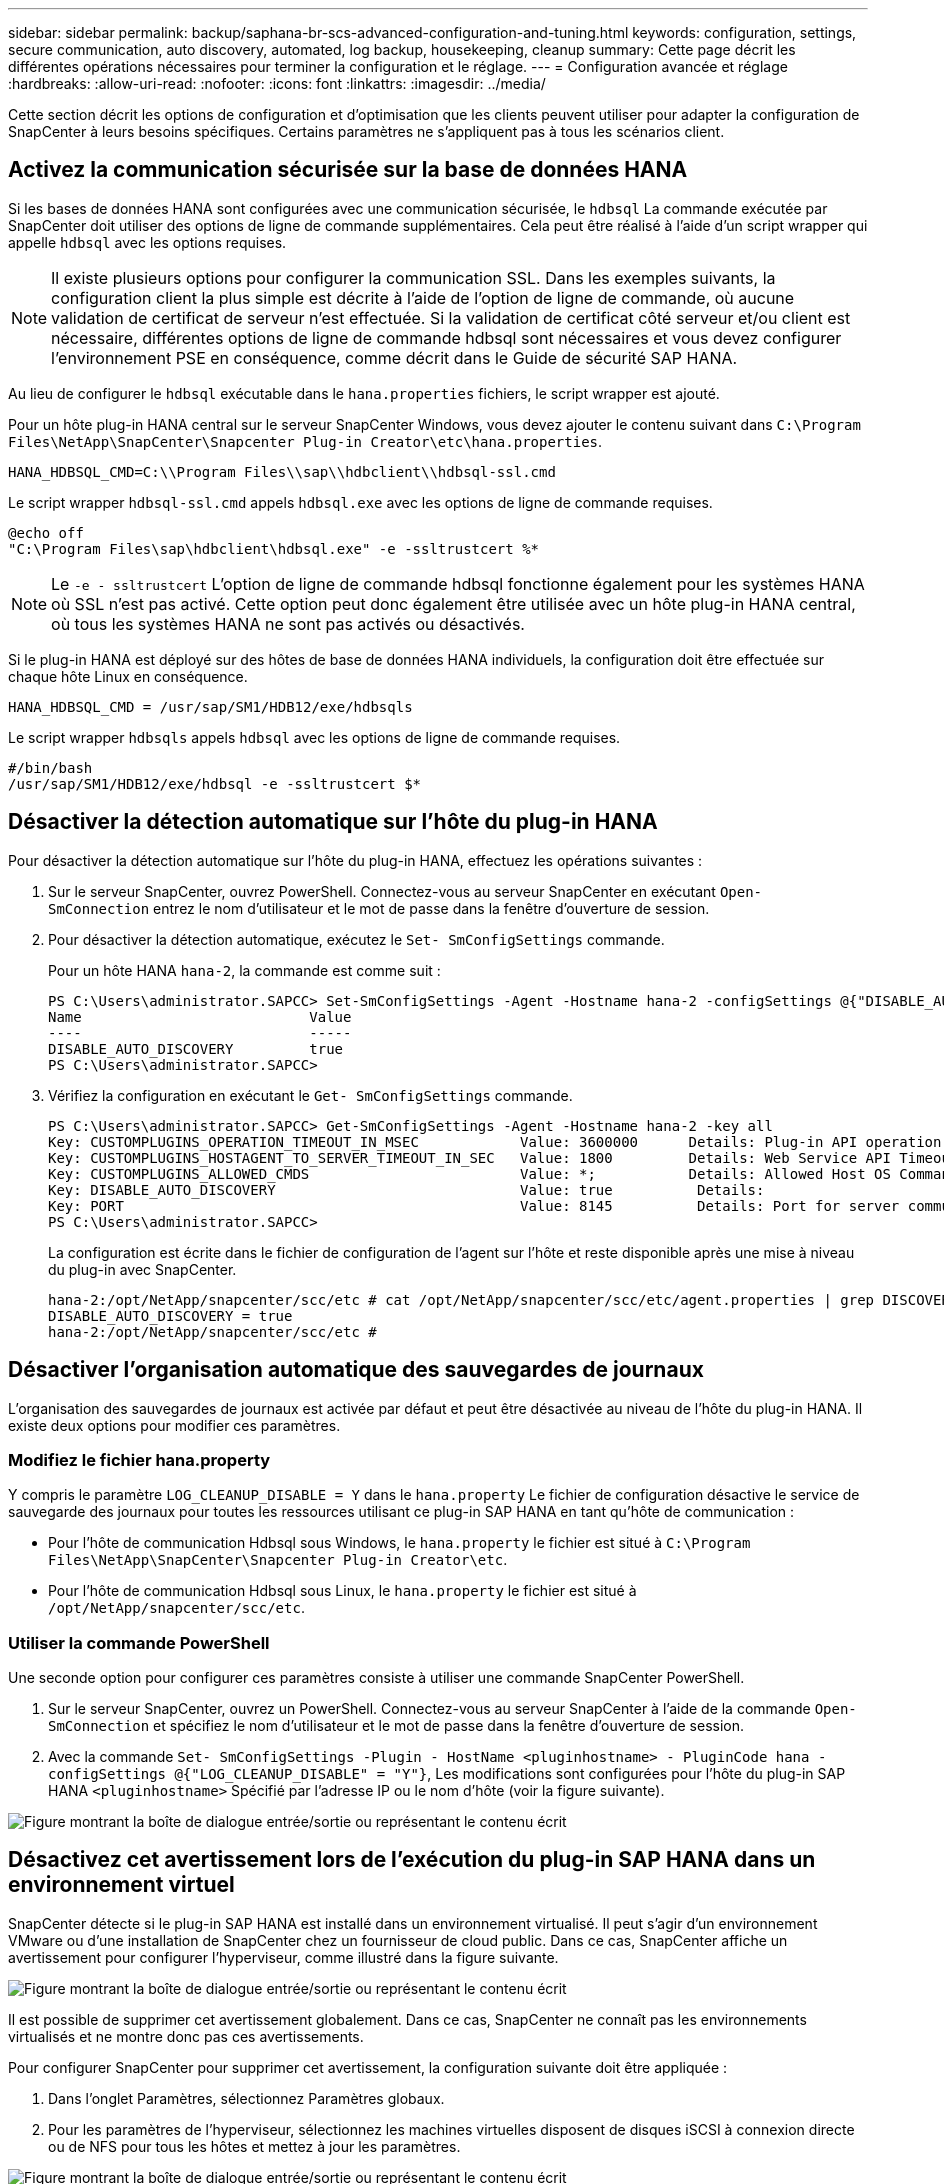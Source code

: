 ---
sidebar: sidebar 
permalink: backup/saphana-br-scs-advanced-configuration-and-tuning.html 
keywords: configuration, settings, secure communication, auto discovery, automated, log backup, housekeeping, cleanup 
summary: Cette page décrit les différentes opérations nécessaires pour terminer la configuration et le réglage. 
---
= Configuration avancée et réglage
:hardbreaks:
:allow-uri-read: 
:nofooter: 
:icons: font
:linkattrs: 
:imagesdir: ../media/


[role="lead"]
Cette section décrit les options de configuration et d'optimisation que les clients peuvent utiliser pour adapter la configuration de SnapCenter à leurs besoins spécifiques. Certains paramètres ne s'appliquent pas à tous les scénarios client.



== Activez la communication sécurisée sur la base de données HANA

Si les bases de données HANA sont configurées avec une communication sécurisée, le `hdbsql` La commande exécutée par SnapCenter doit utiliser des options de ligne de commande supplémentaires. Cela peut être réalisé à l'aide d'un script wrapper qui appelle `hdbsql` avec les options requises.


NOTE: Il existe plusieurs options pour configurer la communication SSL. Dans les exemples suivants, la configuration client la plus simple est décrite à l'aide de l'option de ligne de commande, où aucune validation de certificat de serveur n'est effectuée. Si la validation de certificat côté serveur et/ou client est nécessaire, différentes options de ligne de commande hdbsql sont nécessaires et vous devez configurer l'environnement PSE en conséquence, comme décrit dans le Guide de sécurité SAP HANA.

Au lieu de configurer le `hdbsql` exécutable dans le `hana.properties` fichiers, le script wrapper est ajouté.

Pour un hôte plug-in HANA central sur le serveur SnapCenter Windows, vous devez ajouter le contenu suivant dans `C:\Program Files\NetApp\SnapCenter\Snapcenter Plug-in Creator\etc\hana.properties`.

....
HANA_HDBSQL_CMD=C:\\Program Files\\sap\\hdbclient\\hdbsql-ssl.cmd
....
Le script wrapper `hdbsql-ssl.cmd` appels `hdbsql.exe` avec les options de ligne de commande requises.

....
@echo off
"C:\Program Files\sap\hdbclient\hdbsql.exe" -e -ssltrustcert %*
....

NOTE: Le `-e - ssltrustcert` L'option de ligne de commande hdbsql fonctionne également pour les systèmes HANA où SSL n'est pas activé. Cette option peut donc également être utilisée avec un hôte plug-in HANA central, où tous les systèmes HANA ne sont pas activés ou désactivés.

Si le plug-in HANA est déployé sur des hôtes de base de données HANA individuels, la configuration doit être effectuée sur chaque hôte Linux en conséquence.

....
HANA_HDBSQL_CMD = /usr/sap/SM1/HDB12/exe/hdbsqls
....
Le script wrapper `hdbsqls` appels `hdbsql` avec les options de ligne de commande requises.

....
#/bin/bash
/usr/sap/SM1/HDB12/exe/hdbsql -e -ssltrustcert $*
....


== Désactiver la détection automatique sur l'hôte du plug-in HANA

Pour désactiver la détection automatique sur l'hôte du plug-in HANA, effectuez les opérations suivantes :

. Sur le serveur SnapCenter, ouvrez PowerShell. Connectez-vous au serveur SnapCenter en exécutant `Open- SmConnection` entrez le nom d'utilisateur et le mot de passe dans la fenêtre d'ouverture de session.
. Pour désactiver la détection automatique, exécutez le `Set- SmConfigSettings` commande.
+
Pour un hôte HANA `hana-2`, la commande est comme suit :

+
....
PS C:\Users\administrator.SAPCC> Set-SmConfigSettings -Agent -Hostname hana-2 -configSettings @{"DISABLE_AUTO_DISCOVERY"="true"}
Name                           Value
----                           -----
DISABLE_AUTO_DISCOVERY         true
PS C:\Users\administrator.SAPCC>
....
. Vérifiez la configuration en exécutant le `Get- SmConfigSettings` commande.
+
....
PS C:\Users\administrator.SAPCC> Get-SmConfigSettings -Agent -Hostname hana-2 -key all
Key: CUSTOMPLUGINS_OPERATION_TIMEOUT_IN_MSEC            Value: 3600000      Details: Plug-in API operation Timeout
Key: CUSTOMPLUGINS_HOSTAGENT_TO_SERVER_TIMEOUT_IN_SEC   Value: 1800         Details: Web Service API Timeout
Key: CUSTOMPLUGINS_ALLOWED_CMDS                         Value: *;           Details: Allowed Host OS Commands
Key: DISABLE_AUTO_DISCOVERY                             Value: true          Details:
Key: PORT                                               Value: 8145          Details: Port for server communication
PS C:\Users\administrator.SAPCC>
....
+
La configuration est écrite dans le fichier de configuration de l'agent sur l'hôte et reste disponible après une mise à niveau du plug-in avec SnapCenter.

+
....
hana-2:/opt/NetApp/snapcenter/scc/etc # cat /opt/NetApp/snapcenter/scc/etc/agent.properties | grep DISCOVERY
DISABLE_AUTO_DISCOVERY = true
hana-2:/opt/NetApp/snapcenter/scc/etc #
....




== Désactiver l'organisation automatique des sauvegardes de journaux

L'organisation des sauvegardes de journaux est activée par défaut et peut être désactivée au niveau de l'hôte du plug-in HANA. Il existe deux options pour modifier ces paramètres.



=== Modifiez le fichier hana.property

Y compris le paramètre `LOG_CLEANUP_DISABLE = Y` dans le `hana.property` Le fichier de configuration désactive le service de sauvegarde des journaux pour toutes les ressources utilisant ce plug-in SAP HANA en tant qu'hôte de communication :

* Pour l'hôte de communication Hdbsql sous Windows, le `hana.property` le fichier est situé à `C:\Program Files\NetApp\SnapCenter\Snapcenter Plug-in Creator\etc`.
* Pour l'hôte de communication Hdbsql sous Linux, le `hana.property` le fichier est situé à `/opt/NetApp/snapcenter/scc/etc`.




=== Utiliser la commande PowerShell

Une seconde option pour configurer ces paramètres consiste à utiliser une commande SnapCenter PowerShell.

. Sur le serveur SnapCenter, ouvrez un PowerShell. Connectez-vous au serveur SnapCenter à l'aide de la commande `Open- SmConnection` et spécifiez le nom d'utilisateur et le mot de passe dans la fenêtre d'ouverture de session.
. Avec la commande `Set- SmConfigSettings -Plugin - HostName <pluginhostname> - PluginCode hana - configSettings @{"LOG_CLEANUP_DISABLE" = "Y"}`, Les modifications sont configurées pour l'hôte du plug-in SAP HANA `<pluginhostname>` Spécifié par l'adresse IP ou le nom d'hôte (voir la figure suivante).


image:saphana-br-scs-image154.jpeg["Figure montrant la boîte de dialogue entrée/sortie ou représentant le contenu écrit"]



== Désactivez cet avertissement lors de l'exécution du plug-in SAP HANA dans un environnement virtuel

SnapCenter détecte si le plug-in SAP HANA est installé dans un environnement virtualisé. Il peut s'agir d'un environnement VMware ou d'une installation de SnapCenter chez un fournisseur de cloud public. Dans ce cas, SnapCenter affiche un avertissement pour configurer l'hyperviseur, comme illustré dans la figure suivante.

image:saphana-br-scs-image34.png["Figure montrant la boîte de dialogue entrée/sortie ou représentant le contenu écrit"]

Il est possible de supprimer cet avertissement globalement. Dans ce cas, SnapCenter ne connaît pas les environnements virtualisés et ne montre donc pas ces avertissements.

Pour configurer SnapCenter pour supprimer cet avertissement, la configuration suivante doit être appliquée :

. Dans l'onglet Paramètres, sélectionnez Paramètres globaux.
. Pour les paramètres de l'hyperviseur, sélectionnez les machines virtuelles disposent de disques iSCSI à connexion directe ou de NFS pour tous les hôtes et mettez à jour les paramètres.


image:saphana-br-scs-image155.png["Figure montrant la boîte de dialogue entrée/sortie ou représentant le contenu écrit"]



== Modifier la fréquence de la synchronisation des sauvegardes avec le stockage de sauvegarde hors site

Comme décrit dans la section link:saphana-br-scs-snapcenter-concepts-and-best-practices.html#retention-management-of-backups-at-the-secondary-storage["« Gestion de la conservation des sauvegardes au niveau du stockage secondaire »,"] La gestion de la conservation des sauvegardes de données sur un stockage de sauvegardes hors site est assurée par ONTAP. SnapCenter vérifie régulièrement si ONTAP a supprimé des sauvegardes du stockage de sauvegarde hors site en exécutant une tâche de nettoyage avec une planification hebdomadaire par défaut.

La tâche de nettoyage SnapCenter supprime les sauvegardes du référentiel SnapCenter ainsi que dans le catalogue des sauvegardes SAP HANA si des sauvegardes supprimées du stockage de sauvegarde hors site ont été identifiées.

La tâche de nettoyage exécute également le nettoyage des sauvegardes des journaux SAP HANA.

Jusqu'à ce que ce nettoyage planifié soit terminé, SAP HANA et SnapCenter peuvent toujours afficher les sauvegardes qui ont déjà été supprimées du stockage de sauvegarde hors site.


NOTE: Il est ainsi possible que des sauvegardes de journaux supplémentaires soient conservées, même si les sauvegardes Snapshot correspondantes basées sur le stockage de sauvegarde hors site ont déjà été supprimées.

Les sections suivantes décrivent deux façons d'éviter cette divergence temporaire.



=== Actualisation manuelle au niveau des ressources

Dans la vue topologique d'une ressource, SnapCenter affiche les sauvegardes du stockage de sauvegarde hors site lors de la sélection des sauvegardes secondaires, comme l'illustre la capture d'écran suivante. SnapCenter exécute une opération de nettoyage avec l'icône Actualiser pour synchroniser les sauvegardes de cette ressource.

image:saphana-br-scs-image156.png["Figure montrant la boîte de dialogue entrée/sortie ou représentant le contenu écrit"]



=== Modifiez la fréquence de la tâche de nettoyage SnapCenter

SnapCenter exécute la tâche de nettoyage `SnapCenter_RemoveSecondaryBackup` Par défaut pour toutes les ressources sur une base hebdomadaire à l'aide du mécanisme de planification des tâches Windows. Vous pouvez modifier cette configuration à l'aide d'une cmdlet SnapCenter PowerShell.

. Démarrez une fenêtre de commande PowerShell sur le serveur SnapCenter.
. Ouvrez la connexion au serveur SnapCenter et entrez les informations d'identification de l'administrateur SnapCenter dans la fenêtre de connexion.
+
image:saphana-br-scs-image157.png["Figure montrant la boîte de dialogue entrée/sortie ou représentant le contenu écrit"]

. Pour passer d'une planification hebdomadaire à une base quotidienne, utilisez l'applet de commande `Set- SmSchedule`.
+
....
PS C:\Users\scadmin> Set-SmSchedule -ScheduleInformation @{"ScheduleType"="Daily";"StartTime"="03:45 AM";"DaysInterval"=
"1"} -TaskName SnapCenter_RemoveSecondaryBackup
TaskName              : SnapCenter_RemoveSecondaryBackup
Hosts                 : {}
StartTime             : 11/25/2019 3:45:00 AM
DaysoftheMonth        :
MonthsofTheYear       :
DaysInterval          : 1
DaysOfTheWeek         :
AllowDefaults         : False
ReplaceJobIfExist     : False
UserName              :
Password              :
SchedulerType         : Daily
RepeatTask_Every_Hour :
IntervalDuration      :
EndTime               :
LocalScheduler        : False
AppType               : False
AuthMode              :
SchedulerSQLInstance  : SMCoreContracts.SmObject
MonthlyFrequency      :
Hour                  : 0
Minute                : 0
NodeName              :
ScheduleID            : 0
RepeatTask_Every_Mins :
CronExpression        :
CronOffsetInMinutes   :
StrStartTime          :
StrEndTime            :
PS C:\Users\scadmin> Check the configuration using the Windows Task Scheduler.
....
. Vous pouvez vérifier les propriétés du travail dans le Planificateur de tâches Windows.
+
image:saphana-br-scs-image158.png["Figure montrant la boîte de dialogue entrée/sortie ou représentant le contenu écrit"]


